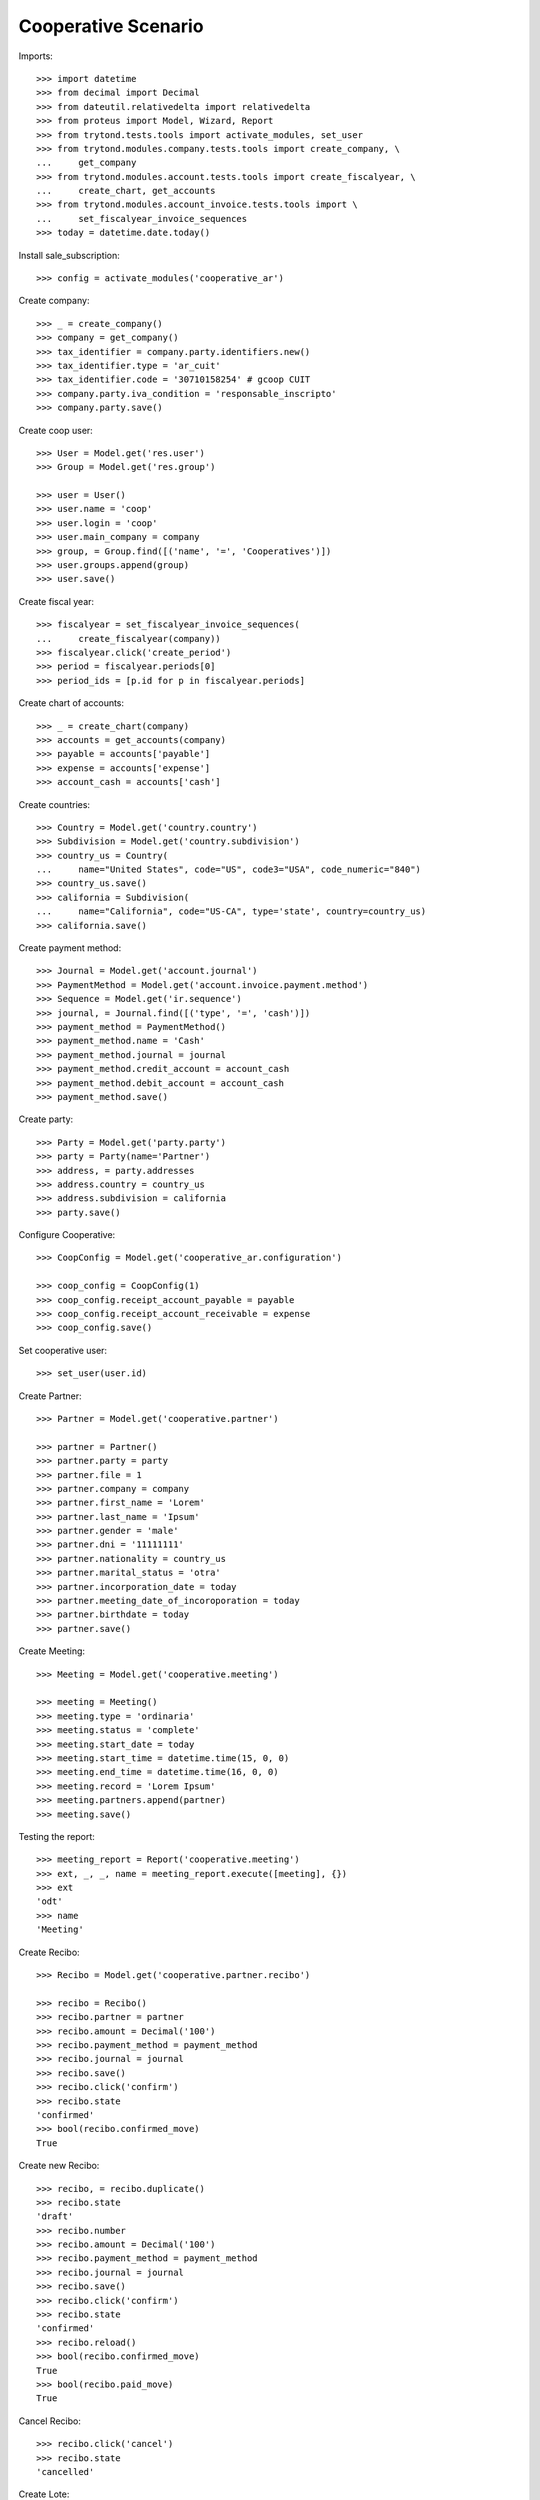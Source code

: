 ====================
Cooperative Scenario
====================

Imports::

    >>> import datetime
    >>> from decimal import Decimal
    >>> from dateutil.relativedelta import relativedelta
    >>> from proteus import Model, Wizard, Report
    >>> from trytond.tests.tools import activate_modules, set_user
    >>> from trytond.modules.company.tests.tools import create_company, \
    ...     get_company
    >>> from trytond.modules.account.tests.tools import create_fiscalyear, \
    ...     create_chart, get_accounts
    >>> from trytond.modules.account_invoice.tests.tools import \
    ...     set_fiscalyear_invoice_sequences
    >>> today = datetime.date.today()

Install sale_subscription::

    >>> config = activate_modules('cooperative_ar')

Create company::

    >>> _ = create_company()
    >>> company = get_company()
    >>> tax_identifier = company.party.identifiers.new()
    >>> tax_identifier.type = 'ar_cuit'
    >>> tax_identifier.code = '30710158254' # gcoop CUIT
    >>> company.party.iva_condition = 'responsable_inscripto'
    >>> company.party.save()

Create coop user::

    >>> User = Model.get('res.user')
    >>> Group = Model.get('res.group')

    >>> user = User()
    >>> user.name = 'coop'
    >>> user.login = 'coop'
    >>> user.main_company = company
    >>> group, = Group.find([('name', '=', 'Cooperatives')])
    >>> user.groups.append(group)
    >>> user.save()

Create fiscal year::

    >>> fiscalyear = set_fiscalyear_invoice_sequences(
    ...     create_fiscalyear(company))
    >>> fiscalyear.click('create_period')
    >>> period = fiscalyear.periods[0]
    >>> period_ids = [p.id for p in fiscalyear.periods]

Create chart of accounts::

    >>> _ = create_chart(company)
    >>> accounts = get_accounts(company)
    >>> payable = accounts['payable']
    >>> expense = accounts['expense']
    >>> account_cash = accounts['cash']

Create countries::

    >>> Country = Model.get('country.country')
    >>> Subdivision = Model.get('country.subdivision')
    >>> country_us = Country(
    ...     name="United States", code="US", code3="USA", code_numeric="840")
    >>> country_us.save()
    >>> california = Subdivision(
    ...     name="California", code="US-CA", type='state', country=country_us)
    >>> california.save()

Create payment method::

    >>> Journal = Model.get('account.journal')
    >>> PaymentMethod = Model.get('account.invoice.payment.method')
    >>> Sequence = Model.get('ir.sequence')
    >>> journal, = Journal.find([('type', '=', 'cash')])
    >>> payment_method = PaymentMethod()
    >>> payment_method.name = 'Cash'
    >>> payment_method.journal = journal
    >>> payment_method.credit_account = account_cash
    >>> payment_method.debit_account = account_cash
    >>> payment_method.save()

Create party::

    >>> Party = Model.get('party.party')
    >>> party = Party(name='Partner')
    >>> address, = party.addresses
    >>> address.country = country_us
    >>> address.subdivision = california
    >>> party.save()

Configure Cooperative::

    >>> CoopConfig = Model.get('cooperative_ar.configuration')

    >>> coop_config = CoopConfig(1)
    >>> coop_config.receipt_account_payable = payable
    >>> coop_config.receipt_account_receivable = expense
    >>> coop_config.save()

Set cooperative user::

    >>> set_user(user.id)

Create Partner::

    >>> Partner = Model.get('cooperative.partner')

    >>> partner = Partner()
    >>> partner.party = party
    >>> partner.file = 1
    >>> partner.company = company
    >>> partner.first_name = 'Lorem'
    >>> partner.last_name = 'Ipsum'
    >>> partner.gender = 'male'
    >>> partner.dni = '11111111'
    >>> partner.nationality = country_us
    >>> partner.marital_status = 'otra'
    >>> partner.incorporation_date = today
    >>> partner.meeting_date_of_incoroporation = today
    >>> partner.birthdate = today
    >>> partner.save()

Create Meeting::

    >>> Meeting = Model.get('cooperative.meeting')

    >>> meeting = Meeting()
    >>> meeting.type = 'ordinaria'
    >>> meeting.status = 'complete'
    >>> meeting.start_date = today
    >>> meeting.start_time = datetime.time(15, 0, 0)
    >>> meeting.end_time = datetime.time(16, 0, 0)
    >>> meeting.record = 'Lorem Ipsum'
    >>> meeting.partners.append(partner)
    >>> meeting.save()

Testing the report::

    >>> meeting_report = Report('cooperative.meeting')
    >>> ext, _, _, name = meeting_report.execute([meeting], {})
    >>> ext
    'odt'
    >>> name
    'Meeting'

Create Recibo::

    >>> Recibo = Model.get('cooperative.partner.recibo')

    >>> recibo = Recibo()
    >>> recibo.partner = partner
    >>> recibo.amount = Decimal('100')
    >>> recibo.payment_method = payment_method
    >>> recibo.journal = journal
    >>> recibo.save()
    >>> recibo.click('confirm')
    >>> recibo.state
    'confirmed'
    >>> bool(recibo.confirmed_move)
    True

Create new Recibo::

    >>> recibo, = recibo.duplicate()
    >>> recibo.state
    'draft'
    >>> recibo.number
    >>> recibo.amount = Decimal('100')
    >>> recibo.payment_method = payment_method
    >>> recibo.journal = journal
    >>> recibo.save()
    >>> recibo.click('confirm')
    >>> recibo.state
    'confirmed'
    >>> recibo.reload()
    >>> bool(recibo.confirmed_move)
    True
    >>> bool(recibo.paid_move)
    True

Cancel Recibo::

    >>> recibo.click('cancel')
    >>> recibo.state
    'cancelled'

Create Lote::

    >>> Lote = Model.get('cooperative.partner.recibo.lote')

    >>> lote = Lote()
    >>> lote.state
    'draft'
    >>> lote.number
    >>> lote.payment_method = payment_method
    >>> lote.journal = journal
    >>> recibo, = lote.recibos
    >>> recibo.amount = Decimal('100')
    >>> lote.save()
    >>> lote.click('confirm')
    >>> lote.state
    'confirmed'

Create new Lote::

    >>> lote, = lote.duplicate()
    >>> lote.state
    'draft'
    >>> lote.number
    >>> lote.payment_method = payment_method
    >>> lote.journal = None
    >>> lote.journal = journal
    >>> recibo, = lote.recibos
    >>> recibo.amount = Decimal('100')
    >>> lote.save()
    >>> lote.click('confirm')
    >>> lote.state
    'confirmed'
